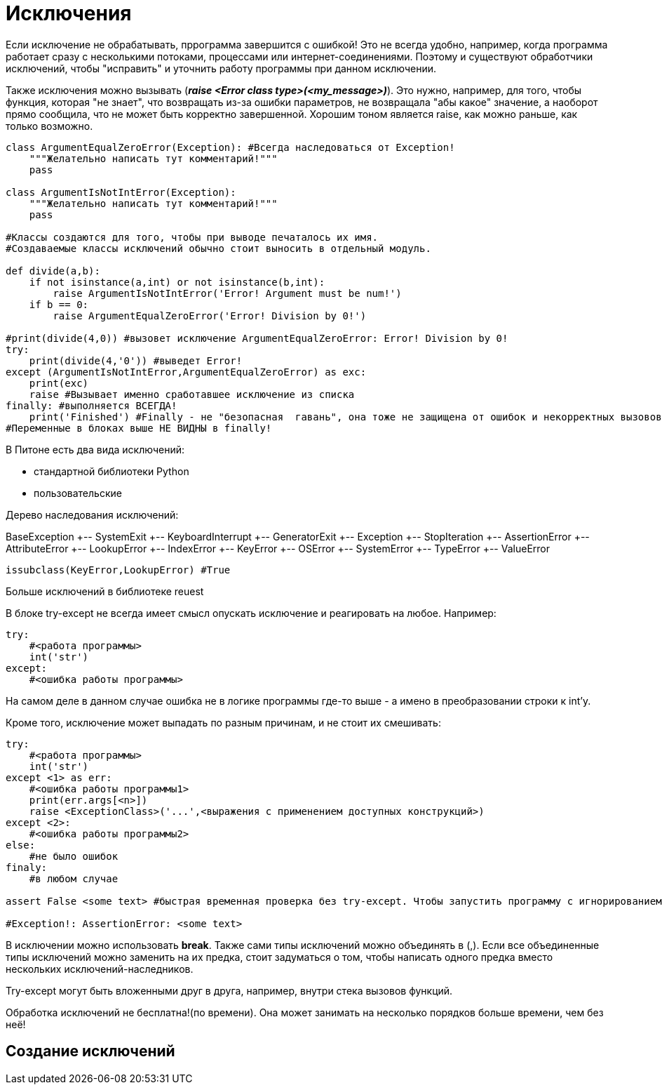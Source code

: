 = Исключения

Если исключение не обрабатывать, пррограмма завершится с ошибкой! Это не всегда удобно, например, когда программа работает сразу с несколькими потоками, процессами или интернет-соединениями. Поэтому и существуют обработчики исключений, чтобы "исправить" и уточнить работу программы при данном исключении.
 
Также исключения можно вызывать (*_raise <Error class type>(<my_message>)_*). Это нужно, например, для того, чтобы функция, которая "не знает", что возвращать из-за ошибки параметров, не возвращала "абы какое" значение, а наоборот прямо сообщила, что не может быть корректно завершенной. Хорошим тоном является raise, как можно раньше, как только возможно.

[source,python]
----
class ArgumentEqualZeroError(Exception): #Всегда наследоваться от Exception!
    """Желательно написать тут комментарий!"""
    pass

class ArgumentIsNotIntError(Exception):
    """Желательно написать тут комментарий!"""
    pass

#Классы создаются для того, чтобы при выводе печаталось их имя.
#Создаваемые классы исключений обычно стоит выносить в отдельный модуль.

def divide(a,b):
    if not isinstance(a,int) or not isinstance(b,int):
        raise ArgumentIsNotIntError('Error! Argument must be num!')
    if b == 0:
        raise ArgumentEqualZeroError('Error! Division by 0!')
    
#print(divide(4,0)) #вызовет исключение ArgumentEqualZeroError: Error! Division by 0!
try:
    print(divide(4,'0')) #выведет Error!
except (ArgumentIsNotIntError,ArgumentEqualZeroError) as exc:
    print(exc)
    raise #Вызывает именно сработавшее исключение из списка
finally: #выполняется ВСЕГДА!
    print('Finished') #Finally - не "безопасная  гавань", она тоже не защищена от ошибок и некорректных вызовов!
#Переменные в блоках выше НЕ ВИДНЫ в finally!
----

В Питоне есть два вида исключений:

* стандартной библиотеки Python
* пользовательские

Дерево наследования исключений:

BaseException
    +-- SystemExit
    +-- KeyboardInterrupt
    +-- GeneratorExit
    +-- Exception
        +-- StopIteration
        +-- AssertionError
        +-- AttributeError
        +-- LookupError
            +-- IndexError
            +-- KeyError
        +-- OSError
        +-- SystemError
        +-- TypeError
        +-- ValueError
        
[source,python]
----
issubclass(KeyError,LookupError) #True
----

Больше исключений в библиотеке reuest
        
В блоке try-except не всегда имеет смысл опускать исключение и реагировать на любое. Например:

[source,python]
----
try:
    #<работа программы>
    int('str')
except:
    #<ошибка работы программы>
----

На самом деле в данном случае ошибка не в логике программы где-то выше - а имено в преобразовании строки к int'у.

Кроме того, исключение может выпадать по разным причинам, и не стоит их смешивать:

[source,python]
----
try:
    #<работа программы>
    int('str')
except <1> as err:
    #<ошибка работы программы1>
    print(err.args[<n>])
    raise <ExceptionClass>('...',<выражения с применением доступных конструкций>)
except <2>:
    #<ошибка работы программы2>
else:
    #не было ошибок
finaly:
    #в любом случае

assert False <some text> #быстрая временная проверка без try-except. Чтобы запустить программу с игнорированием всех assert'ов, надо запустить скрипт через консоль питона с флагом -O

#Exception!: AssertionError: <some text>
----

В исключении можно использовать *break*.
Также сами типы исключений можно объединять в (,). Если все объединенные типы исключений можно заменить на их предка, стоит задуматься о том, чтобы написать одного предка вместо нескольких исключений-наследников.

Try-except могут быть вложенными друг в друга, например, внутри стека вызовов функций.

Обработка исключений не бесплатна!(по времени). Она может занимать на несколько порядков больше времени, чем без неё!

== Создание исключений

